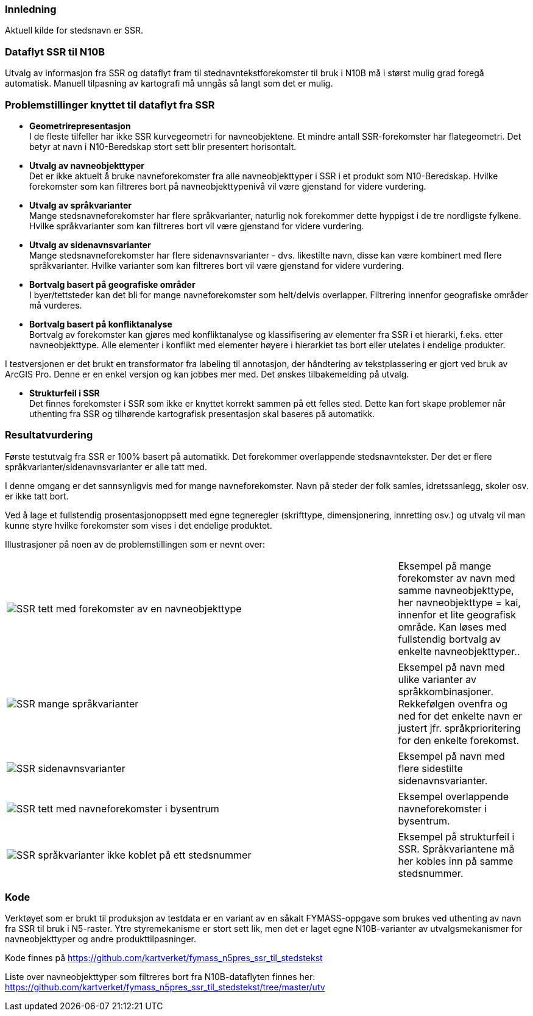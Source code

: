 // Stedsnavn
=== Innledning
Aktuell kilde for stedsnavn er SSR.


=== Dataflyt SSR til N10B

Utvalg av informasjon fra SSR og dataflyt fram til stednavntekstforekomster til bruk i N10B må i størst mulig grad foregå automatisk.
Manuell tilpasning av kartografi må unngås så langt som det er mulig.


=== Problemstillinger knyttet til dataflyt fra SSR

* *Geometrirepresentasjon* +
I de fleste tilfeller har ikke SSR kurvegeometri for navneobjektene. Et mindre antall SSR-forekomster har flategeometri. Det betyr at navn i N10-Beredskap stort sett blir presentert horisontalt. 

* *Utvalg av navneobjekttyper* +
Det er ikke aktuelt å bruke navneforekomster fra alle navneobjekttyper i SSR i et produkt som N10-Beredskap.
Hvilke forekomster som kan filtreres bort på navneobjekttypenivå vil være gjenstand for videre vurdering.

* *Utvalg av språkvarianter* +
Mange stedsnavneforekomster har flere språkvarianter, naturlig nok forekommer dette hyppigst i de tre nordligste fylkene. Hvilke språkvarianter som kan filtreres bort vil være gjenstand for videre vurdering.

* *Utvalg av sidenavnsvarianter* +
Mange stedsnavneforekomster har flere sidenavnsvarianter - dvs. likestilte navn, disse kan være kombinert med flere språkvarianter. Hvilke varianter som kan filtreres bort vil være gjenstand for videre vurdering.

* *Bortvalg basert på geografiske områder* +
I byer/tettsteder kan det bli for mange navneforekomster som helt/delvis overlapper. Filtrering innenfor geografiske områder må vurderes.

* *Bortvalg basert på konfliktanalyse* +
Bortvalg av forekomster kan gjøres med konfliktanalyse og klassifisering av elementer fra SSR i et hierarki, f.eks. etter navneobjekttype. Alle elementer i konflikt med elementer høyere i hierarkiet tas bort eller utelates i endelige produkter.

I testversjonen er det brukt en transformator fra labeling til annotasjon, der håndtering av tekstplassering er gjort ved bruk av ArcGIS Pro. Denne er en enkel versjon og kan jobbes mer med. Det ønskes tilbakemelding på utvalg.

* *Strukturfeil i SSR* +
Det finnes forekomster i SSR som ikke er knyttet korrekt sammen på ett felles sted. Dette kan fort skape problemer når uthenting fra SSR og tilhørende kartografisk presentasjon skal baseres på automatikk.


=== Resultatvurdering

Første testutvalg fra SSR er 100% basert på automatikk. Det forekommer overlappende stedsnavntekster. 
Der det er flere språkvarianter/sidenavnsvarianter er alle tatt med.

I denne omgang er det sannsynligvis med for mange navneforekomster. Navn på steder der folk samles, idretssanlegg, skoler osv. er ikke tatt bort.

Ved å lage et fullstendig prosentasjonoppsett med egne tegneregler (skrifttype, dimensjonering, innretting osv.) og utvalg vil man kunne styre hvilke forekomster som vises i det endelige produktet.

Illustrasjoner på noen av de problemstillingen som er nevnt over:

[cols="60%,20%",]
|===
|image:inkluder/bilder/SSR_tett_med_forekomster_av_en_navneobjekttype.png[] |Eksempel på mange forekomster av navn med samme navneobjekttype, her navneobjekttype = kai, innenfor et lite geografisk område. Kan løses med fullstendig bortvalg av enkelte navneobjekttyper..
|===


[cols="60%,20%",]
|===
|image:inkluder/bilder/SSR_mange_språkvarianter.PNG[] |Eksempel på navn med ulike varianter av språkkombinasjoner. Rekkefølgen ovenfra og ned for det enkelte navn er justert jfr. språkprioritering for den enkelte forekomst.
|===

[cols="60%,20%",]
|===
|image:inkluder/bilder/SSR_sidenavnsvarianter.png[] |Eksempel på navn med flere sidestilte sidenavnsvarianter. 
|===

[cols="60%,20%",]
|===
|image:inkluder/bilder/SSR_tett_med_navneforekomster_i_bysentrum.png[] |Eksempel overlappende navneforekomster i bysentrum.
|===

[cols="60%,20%",]
|===
|image:inkluder/bilder/SSR_språkvarianter ikke_koblet_på_ett_stedsnummer.png[] |Eksempel på strukturfeil i SSR. Språkvariantene må her kobles inn på samme stedsnummer.
|===


=== Kode

Verktøyet som er brukt til produksjon av testdata er en variant av en såkalt FYMASS-oppgave som brukes ved uthenting av navn fra SSR til bruk i N5-raster. Ytre styremekanisme er stort sett lik, men det er laget egne N10B-varianter av utvalgsmekanismer for navneobjekttyper og andre produkttilpasninger.

Kode finnes på https://github.com/kartverket/fymass_n5pres_ssr_til_stedstekst

Liste over navneobjekttyper som filtreres [underline]#bort# fra N10B-dataflyten finnes her: https://github.com/kartverket/fymass_n5pres_ssr_til_stedstekst/tree/master/utv





